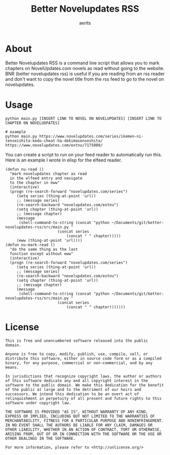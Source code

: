 #+TITLE: Better Novelupdates RSS
#+AUTHOR: aerits

* About

Better Novelupdates RSS is a command line script that allows you to mark chapters on NovelUpdates.com novels as read without going to the website. BNR (better novelupdates rss) is useful if you are reading from an rss reader and don't want to copy the novel title from the rss feed to go to the novel on novelupdates.

* Usage

#+BEGIN_SRC shell
  python main.py [INSERT LINK TO NOVEL ON NOVELUPDATES] [INSERT LINK TO CHAPTER ON NOVELUDPATES]

  # example
  python main.py https://www.novelupdates.com/series/ikemen-ni-tenseishita-kedo-cheat-ha-dekimasenseshita/ https://www.novelupdates.com/extnu/7175080/
#+END_SRC

You can create a script to run on your feed reader to automatically run this. Here is an example I wrote in elisp for the elfeed reader.

#+BEGIN_SRC elisp
(defun nu-read ()
  "mark novelupdates chapter as read
  in the elfeed entry and navigate
  to the chapter in eww"
  (interactive)
  (progn (re-search-forward "novelupdates.com/series")
	 (setq series (thing-at-point 'url))
	 ;; (message series)
	 (re-search-backward "novelupdates.com/extnu")
	 (setq chapter (thing-at-point 'url))
	 ;; (message chapter)
	 (message
	  (shell-command-to-string (concat "python ~/Documents/git/better-novelupdates-rss/src/main.py "
					   (concat series
						   (concat " " chapter)))))
	 (eww (thing-at-point 'url))))
(defun nu-mark-read ()
  "do the same thing as the last
  function except without eww"
  (interactive)
  (progn (re-search-forward "novelupdates.com/series")
	 (setq series (thing-at-point 'url))
	 ;; (message series)
	 (re-search-backward "novelupdates.com/extnu")
	 (setq chapter (thing-at-point 'url))
	 ;; (message chapter)
	 (message
	  (shell-command-to-string (concat "python ~/Documents/git/better-novelupdates-rss/src/main.py "
					   (concat series
						   (concat " " chapter)))))))
#+END_SRC

* License

#+BEGIN_SRC
This is free and unencumbered software released into the public domain.

Anyone is free to copy, modify, publish, use, compile, sell, or distribute this software, either in source code form or as a compiled binary, for any purpose, commercial or non-commercial, and by any means.

In jurisdictions that recognize copyright laws, the author or authors of this software dedicate any and all copyright interest in the software to the public domain. We make this dedication for the benefit of the public at large and to the detriment of our heirs and successors. We intend this dedication to be an overt act of relinquishment in perpetuity of all present and future rights to this software under copyright law.

THE SOFTWARE IS PROVIDED "AS IS", WITHOUT WARRANTY OF ANY KIND, EXPRESS OR IMPLIED, INCLUDING BUT NOT LIMITED TO THE WARRANTIES OF MERCHANTABILITY, FITNESS FOR A PARTICULAR PURPOSE AND NONINFRINGEMENT. IN NO EVENT SHALL THE AUTHORS BE LIABLE FOR ANY CLAIM, DAMAGES OR OTHER LIABILITY, WHETHER IN AN ACTION OF CONTRACT, TORT OR OTHERWISE, ARISING FROM, OUT OF OR IN CONNECTION WITH THE SOFTWARE OR THE USE OR OTHER DEALINGS IN THE SOFTWARE.

For more information, please refer to <http://unlicense.org/>
#+END_SRC
